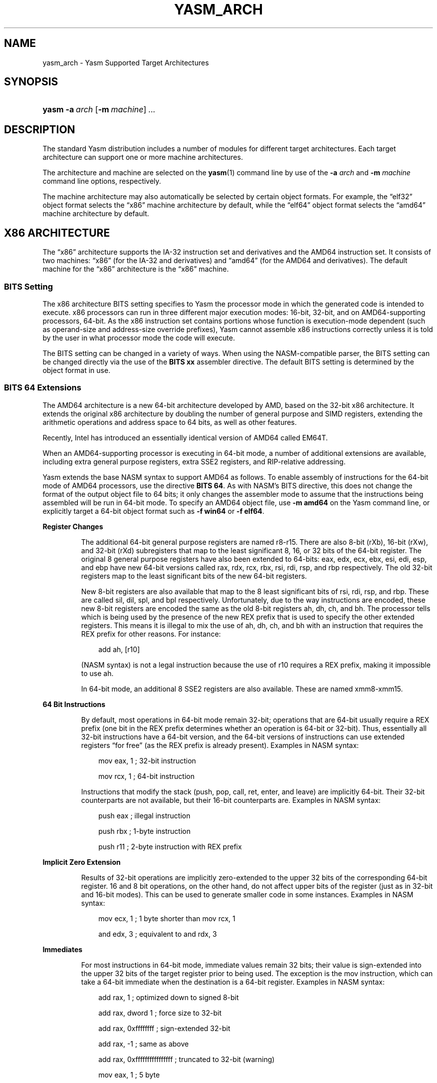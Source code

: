 .\"     Title: yasm_arch
.\"    Author: Peter Johnson <peter@tortall.net>
.\" Generator: DocBook XSL Stylesheets v1.70.1 <http://docbook.sf.net/>
.\"      Date: October 2006
.\"    Manual: Yasm Supported Target Architectures
.\"    Source: YASM
.\"
.TH "YASM_ARCH" "7" "October 2006" "YASM" "Yasm Supported Target Architec"
.\" disable hyphenation
.nh
.\" disable justification (adjust text to left margin only)
.ad l
.SH "NAME"
yasm_arch \- Yasm Supported Target Architectures
.SH "SYNOPSIS"
.HP 5
\fByasm\fR \fB\-a\ \fR\fB\fIarch\fR\fR [\fB\-m\ \fR\fB\fImachine\fR\fR] \fB\fI...\fR\fR
.SH "DESCRIPTION"
.PP
The standard Yasm distribution includes a number of modules for different target architectures. Each target architecture can support one or more machine architectures.
.PP
The architecture and machine are selected on the
\fByasm\fR(1)
command line by use of the
\fB\-a \fR\fB\fIarch\fR\fR
and
\fB\-m \fR\fB\fImachine\fR\fR
command line options, respectively.
.PP
The machine architecture may also automatically be selected by certain object formats. For example, the
\(lqelf32\(rq
object format selects the
\(lqx86\(rq
machine architecture by default, while the
\(lqelf64\(rq
object format selects the
\(lqamd64\(rq
machine architecture by default.
.SH "X86 ARCHITECTURE"
.PP
The
\(lqx86\(rq
architecture supports the IA\-32 instruction set and derivatives and the AMD64 instruction set. It consists of two machines:
\(lqx86\(rq
(for the IA\-32 and derivatives) and
\(lqamd64\(rq
(for the AMD64 and derivatives). The default machine for the
\(lqx86\(rq
architecture is the
\(lqx86\(rq
machine.
.SS "BITS Setting"
.PP
The x86 architecture BITS setting specifies to Yasm the processor mode in which the generated code is intended to execute. x86 processors can run in three different major execution modes: 16\-bit, 32\-bit, and on AMD64\-supporting processors, 64\-bit. As the x86 instruction set contains portions whose function is execution\-mode dependent (such as operand\-size and address\-size override prefixes), Yasm cannot assemble x86 instructions correctly unless it is told by the user in what processor mode the code will execute.
.PP
The BITS setting can be changed in a variety of ways. When using the NASM\-compatible parser, the BITS setting can be changed directly via the use of the
\fBBITS xx\fR
assembler directive. The default BITS setting is determined by the object format in use.
.\" end of SS subsection "BITS Setting"
.SS "BITS 64 Extensions"
.PP
The AMD64 architecture is a new 64\-bit architecture developed by AMD, based on the 32\-bit x86 architecture. It extends the original x86 architecture by doubling the number of general purpose and SIMD registers, extending the arithmetic operations and address space to 64 bits, as well as other features.
.PP
Recently, Intel has introduced an essentially identical version of AMD64 called EM64T.
.PP
When an AMD64\-supporting processor is executing in 64\-bit mode, a number of additional extensions are available, including extra general purpose registers, extra SSE2 registers, and RIP\-relative addressing.
.PP
Yasm extends the base NASM syntax to support AMD64 as follows. To enable assembly of instructions for the 64\-bit mode of AMD64 processors, use the directive
\fBBITS 64\fR. As with NASM's BITS directive, this does not change the format of the output object file to 64 bits; it only changes the assembler mode to assume that the instructions being assembled will be run in 64\-bit mode. To specify an AMD64 object file, use
\fB\-m amd64\fR
on the Yasm command line, or explicitly target a 64\-bit object format such as
\fB\-f win64\fR
or
\fB\-f elf64\fR.
.sp
.it 1 an-trap
.nr an-no-space-flag 1
.nr an-break-flag 1
.br
\fBRegister Changes\fR
.RS
.PP
The additional 64\-bit general purpose registers are named r8\-r15. There are also 8\-bit (rXb), 16\-bit (rXw), and 32\-bit (rXd) subregisters that map to the least significant 8, 16, or 32 bits of the 64\-bit register. The original 8 general purpose registers have also been extended to 64\-bits: eax, edx, ecx, ebx, esi, edi, esp, and ebp have new 64\-bit versions called rax, rdx, rcx, rbx, rsi, rdi, rsp, and rbp respectively. The old 32\-bit registers map to the least significant bits of the new 64\-bit registers.
.PP
New 8\-bit registers are also available that map to the 8 least significant bits of rsi, rdi, rsp, and rbp. These are called sil, dil, spl, and bpl respectively. Unfortunately, due to the way instructions are encoded, these new 8\-bit registers are encoded the same as the old 8\-bit registers ah, dh, ch, and bh. The processor tells which is being used by the presence of the new REX prefix that is used to specify the other extended registers. This means it is illegal to mix the use of ah, dh, ch, and bh with an instruction that requires the REX prefix for other reasons. For instance:
.sp
.RS 3n
.nf
add ah, [r10]
.fi
.RE
.PP
(NASM syntax) is not a legal instruction because the use of r10 requires a REX prefix, making it impossible to use ah.
.PP
In 64\-bit mode, an additional 8 SSE2 registers are also available. These are named xmm8\-xmm15.
.RE
.\" end of subsection "Register Changes"
.sp
.it 1 an-trap
.nr an-no-space-flag 1
.nr an-break-flag 1
.br
\fB64 Bit Instructions\fR
.RS
.PP
By default, most operations in 64\-bit mode remain 32\-bit; operations that are 64\-bit usually require a REX prefix (one bit in the REX prefix determines whether an operation is 64\-bit or 32\-bit). Thus, essentially all 32\-bit instructions have a 64\-bit version, and the 64\-bit versions of instructions can use extended registers
\(lqfor free\(rq
(as the REX prefix is already present). Examples in NASM syntax:
.sp
.RS 3n
.nf
mov eax, 1  ; 32\-bit instruction
.fi
.RE
.sp
.RS 3n
.nf
mov rcx, 1  ; 64\-bit instruction
.fi
.RE
.PP
Instructions that modify the stack (push, pop, call, ret, enter, and leave) are implicitly 64\-bit. Their 32\-bit counterparts are not available, but their 16\-bit counterparts are. Examples in NASM syntax:
.sp
.RS 3n
.nf
push eax  ; illegal instruction
.fi
.RE
.sp
.RS 3n
.nf
push rbx  ; 1\-byte instruction
.fi
.RE
.sp
.RS 3n
.nf
push r11  ; 2\-byte instruction with REX prefix
.fi
.RE
.RE
.\" end of subsection "64 Bit Instructions"
.sp
.it 1 an-trap
.nr an-no-space-flag 1
.nr an-break-flag 1
.br
\fBImplicit Zero Extension\fR
.RS
.PP
Results of 32\-bit operations are implicitly zero\-extended to the upper 32 bits of the corresponding 64\-bit register. 16 and 8 bit operations, on the other hand, do not affect upper bits of the register (just as in 32\-bit and 16\-bit modes). This can be used to generate smaller code in some instances. Examples in NASM syntax:
.sp
.RS 3n
.nf
mov ecx, 1  ; 1 byte shorter than mov rcx, 1
.fi
.RE
.sp
.RS 3n
.nf
and edx, 3  ; equivalent to and rdx, 3
.fi
.RE
.RE
.\" end of subsection "Implicit Zero Extension"
.sp
.it 1 an-trap
.nr an-no-space-flag 1
.nr an-break-flag 1
.br
\fBImmediates\fR
.RS
.PP
For most instructions in 64\-bit mode, immediate values remain 32 bits; their value is sign\-extended into the upper 32 bits of the target register prior to being used. The exception is the mov instruction, which can take a 64\-bit immediate when the destination is a 64\-bit register. Examples in NASM syntax:
.sp
.RS 3n
.nf
add rax, 1           ; optimized down to signed 8\-bit
.fi
.RE
.sp
.RS 3n
.nf
add rax, dword 1     ; force size to 32\-bit
.fi
.RE
.sp
.RS 3n
.nf
add rax, 0xffffffff  ; sign\-extended 32\-bit
.fi
.RE
.sp
.RS 3n
.nf
add rax, \-1          ; same as above
.fi
.RE
.sp
.RS 3n
.nf
add rax, 0xffffffffffffffff ; truncated to 32\-bit (warning)
.fi
.RE
.sp
.RS 3n
.nf
mov eax, 1           ; 5 byte
.fi
.RE
.sp
.RS 3n
.nf
mov rax, 1           ; 5 byte (optimized to signed 32\-bit)
.fi
.RE
.sp
.RS 3n
.nf
mov rax, qword 1     ; 10 byte (forced 64\-bit)
.fi
.RE
.sp
.RS 3n
.nf
mov rbx, 0x1234567890abcdef ; 10 byte
.fi
.RE
.sp
.RS 3n
.nf
mov rcx, 0xffffffff  ; 10 byte (does not fit in signed 32\-bit)
.fi
.RE
.sp
.RS 3n
.nf
mov ecx, \-1          ; 5 byte, equivalent to above
.fi
.RE
.sp
.RS 3n
.nf
mov rcx, sym         ; 5 byte, 32\-bit size default for symbols
.fi
.RE
.sp
.RS 3n
.nf
mov rcx, qword sym   ; 10 byte, override default size
.fi
.RE
.RE
.\" end of subsection "Immediates"
.sp
.it 1 an-trap
.nr an-no-space-flag 1
.nr an-break-flag 1
.br
\fBDisplacements\fR
.RS
.PP
Just like immediates, displacements, for the most part, remain 32 bits and are sign extended prior to use. Again, the exception is one restricted form of the mov instruction: between the al/ax/eax/rax register and a 64\-bit absolute address (no registers allowed in the effective address). In NASM syntax, use of the 64\-bit absolute form requires
\fB[qword]\fR. Examples in NASM syntax:
.sp
.RS 3n
.nf
mov eax, [1]    ; 32 bit, with sign extension
.fi
.RE
.sp
.RS 3n
.nf
mov al, [rax\-1] ; 32 bit, with sign extension
.fi
.RE
.sp
.RS 3n
.nf
mov al, [qword 0x1122334455667788] ; 64\-bit absolute
.fi
.RE
.sp
.RS 3n
.nf
mov al, [0x1122334455667788] ; truncated to 32\-bit (warning)
.fi
.RE
.RE
.\" end of subsection "Displacements"
.sp
.it 1 an-trap
.nr an-no-space-flag 1
.nr an-break-flag 1
.br
\fBRIP Relative Addressing\fR
.RS
.PP
In 64\-bit mode, a new form of effective addressing is available to make it easier to write position\-independent code. Any memory reference may be made RIP relative (RIP is the instruction pointer register, which contains the address of the location immediately following the current instruction).
.PP
In NASM syntax, there are two ways to specify RIP\-relative addressing:
.sp
.RS 3n
.nf
mov dword [rip+10], 1
.fi
.RE
.PP
stores the value 1 ten bytes after the end of the instruction.
\fB10\fR
can also be a symbolic constant, and will be treated the same way. On the other hand,
.sp
.RS 3n
.nf
mov dword [symb wrt rip], 1
.fi
.RE
.PP
stores the value 1 into the address of symbol
\fBsymb\fR. This is distinctly different than the behavior of:
.sp
.RS 3n
.nf
mov dword [symb+rip], 1
.fi
.RE
.PP
which takes the address of the end of the instruction, adds the address of
\fBsymb\fR
to it, then stores the value 1 there. If
\fBsymb\fR
is a variable, this will
\fInot\fR
store the value 1 into the
\fBsymb\fR
variable!
.RE
.\" end of subsection "RIP Relative Addressing"
.\" end of SS subsection "BITS 64 Extensions"
.SH "LC3B ARCHITECTURE"
.PP
The
\(lqlc3b\(rq
architecture supports the LC\-3b ISA as used in the ECE 312 (now ECE 411) course at the University of Illinois, Urbana\-Champaign, as well as other university courses. See
\fI\%http://courses.ece.uiuc.edu/ece411/\fR
for more details and example code. The
\(lqlc3b\(rq
architecture consists of only one machine:
\(lqlc3b\(rq.
.SH "SEE ALSO"
.PP
\fByasm\fR(1)
.SH "BUGS"
.PP
When using the
\(lqx86\(rq
architecture, it is overly easy to generate AMD64 code (using the
\fBBITS 64\fR
directive) and generate a 32\-bit object file (by failing to specify
\fB\-m amd64\fR
on the command line or selecting a 64\-bit object format). Similarly, specifying
\fB\-m amd64\fR
does not default the BITS setting to 64. An easy way to avoid this is by directly specifying a 64\-bit object format such as
\fB\-f elf64\fR.
.SH "AUTHOR"
.PP
\fBPeter\fR \fBJohnson\fR <peter@tortall.net>
.sp -1n
.IP "" 3n
Author.
.SH "COPYRIGHT"
Copyright \(co 2004, 2005, 2006 Peter Johnson
